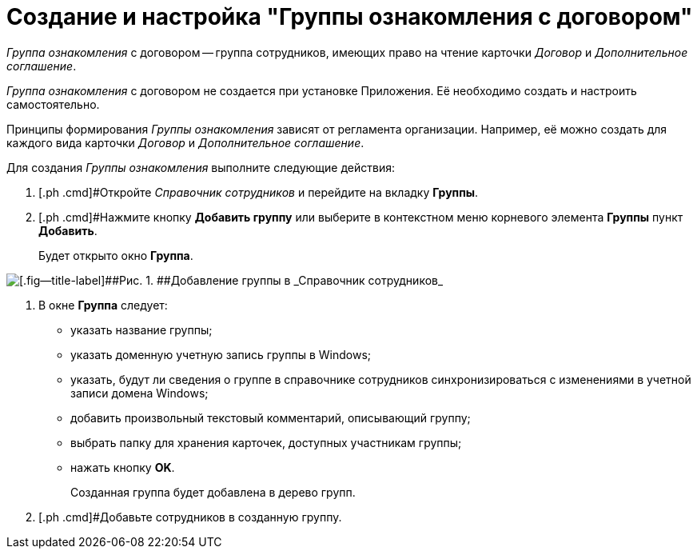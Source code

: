 = Создание и настройка "Группы ознакомления с договором"

_Группа ознакомления_ с договором -- группа сотрудников, имеющих право на чтение карточки _Договор_ и _Дополнительное соглашение_.

_Группа ознакомления_ с договором не создается при установке Приложения. Её необходимо создать и настроить самостоятельно.

Принципы формирования _Группы ознакомления_ зависят от регламента организации. Например, её можно создать для каждого вида карточки _Договор_ и _Дополнительное соглашение_.

Для создания _Группы ознакомления_ выполните следующие действия:

. [.ph .cmd]#Откройте _Справочник сотрудников_ и перейдите на вкладку *Группы*.
. [.ph .cmd]#Нажмите кнопку [.ph .uicontrol]*Добавить группу* или выберите в контекстном меню корневого элемента *Группы* пункт *Добавить*.
+
Будет открыто окно [.keyword .wintitle]*Группа*.

image::Add_Group.png[[.fig--title-label]##Рис. 1. ##Добавление группы в _Справочник сотрудников_]
. [.ph .cmd]#В окне [.keyword .wintitle]*Группа* следует:#
* указать название группы;
* указать доменную учетную запись группы в Windows;
* указать, будут ли сведения о группе в справочнике сотрудников синхронизироваться с изменениями в учетной записи домена Windows;
* добавить произвольный текстовый комментарий, описывающий группу;
* выбрать папку для хранения карточек, доступных участникам группы;
* нажать кнопку [.ph .uicontrol]*OK*.
+
Созданная группа будет добавлена в дерево групп.
. [.ph .cmd]#Добавьте сотрудников в созданную группу.

